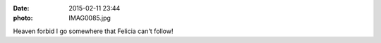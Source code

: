 :date: 2015-02-11 23:44
:photo: IMAG0085.jpg


Heaven forbid I go somewhere that Felicia can't follow!
